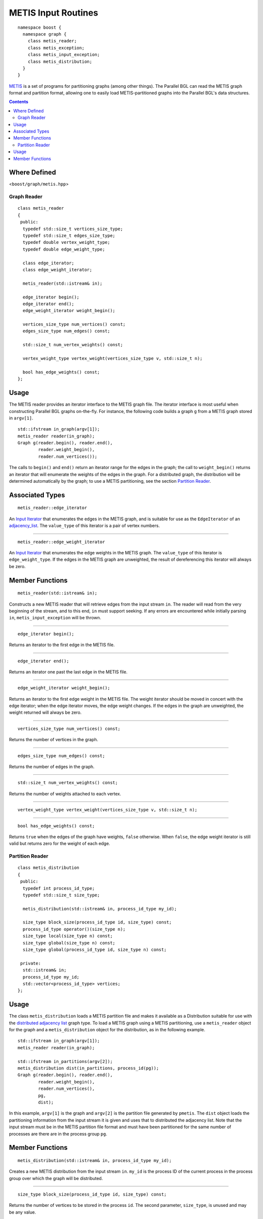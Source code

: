 .. Copyright (C) 2004-2008 The Trustees of Indiana University.
   Use, modification and distribution is subject to the Boost Software
   License, Version 1.0. (See accompanying file LICENSE_1_0.txt or copy at
   http://www.boost.org/LICENSE_1_0.txt)

=========================================
|Logo| METIS Input Routines
=========================================

:: 

  namespace boost { 
    namespace graph {
      class metis_reader;
      class metis_exception;
      class metis_input_exception;
      class metis_distribution;
    }
  }


METIS_ is a set of programs for partitioning graphs (among other
things). The Parallel BGL can read the METIS graph format and
partition format, allowing one to easily load METIS-partitioned
graphs into the Parallel BGL's data structures.

.. contents::

Where Defined
~~~~~~~~~~~~~
<``boost/graph/metis.hpp``>


Graph Reader
------------------

::

  class metis_reader
  {
   public:
    typedef std::size_t vertices_size_type;
    typedef std::size_t edges_size_type;
    typedef double vertex_weight_type;
    typedef double edge_weight_type;

    class edge_iterator;
    class edge_weight_iterator;
    
    metis_reader(std::istream& in);

    edge_iterator begin();
    edge_iterator end();
    edge_weight_iterator weight_begin();

    vertices_size_type num_vertices() const;
    edges_size_type num_edges() const;

    std::size_t num_vertex_weights() const;

    vertex_weight_type vertex_weight(vertices_size_type v, std::size_t n);

    bool has_edge_weights() const;
  };


Usage
~~~~~

The METIS reader provides an iterator interface to the METIS graph
file. The iterator interface is most useful when constructing Parallel
BGL graphs on-the-fly. For instance, the following code builds a graph
``g`` from a METIS graph stored in ``argv[1]``. 

::

  std::ifstream in_graph(argv[1]);
  metis_reader reader(in_graph);
  Graph g(reader.begin(), reader.end(),
          reader.weight_begin(),
          reader.num_vertices());


The calls to ``begin()`` and ``end()`` return an iterator range for
the edges in the graph; the call to ``weight_begin()`` returns an
iterator that will enumerate the weights of the edges in the
graph. For a distributed graph, the distribution will be determined
automatically by the graph; to use a METIS partitioning, see the
section `Partition Reader`_.

Associated Types 
~~~~~~~~~~~~~~~~

::

  metis_reader::edge_iterator

An `Input Iterator`_ that enumerates the edges in the METIS graph, and
is suitable for use as the ``EdgeIterator`` of an adjacency_list_.
The ``value_type`` of this iterator is a pair of vertex numbers.

-----------------------------------------------------------------------------

::

  metis_reader::edge_weight_iterator

An `Input Iterator`_ that enumerates the edge weights in the METIS
graph. The ``value_type`` of this iterator is ``edge_weight_type``. If
the edges in the METIS graph are unweighted, the result of
dereferencing this iterator will always be zero.

Member Functions
~~~~~~~~~~~~~~~~

::

  metis_reader(std::istream& in);

Constructs a new METIS reader that will retrieve edges from the input
stream ``in``. The reader will read from the very beginning of the stream,
and to this end, ``in`` must support seeking. If any errors are encountered
while initially parsing ``in``, ``metis_input_exception`` will be thrown.

-----------------------------------------------------------------------------

::

  edge_iterator begin();

Returns an iterator to the first edge in the METIS file. 

-----------------------------------------------------------------------------

::

  edge_iterator end();

Returns an iterator one past the last edge in the METIS file.

-----------------------------------------------------------------------------

::

  edge_weight_iterator weight_begin();

Returns an iterator to the first edge weight in the METIS file. The
weight iterator should be moved in concert with the edge iterator;
when the edge iterator moves, the edge weight changes. If the edges
in the graph are unweighted, the weight returned will always be zero.

-----------------------------------------------------------------------------

::

  vertices_size_type num_vertices() const;

Returns the number of vertices in the graph.


-----------------------------------------------------------------------------

::

    edges_size_type num_edges() const;

Returns the number of edges in the graph.

-----------------------------------------------------------------------------

::

    std::size_t num_vertex_weights() const;

Returns the number of weights attached to each vertex.

-----------------------------------------------------------------------------

::

    vertex_weight_type vertex_weight(vertices_size_type v, std::size_t n);

-----------------------------------------------------------------------------

::

    bool has_edge_weights() const;  

Returns ``true`` when the edges of the graph have weights, ``false``
otherwise. When ``false``, the edge weight iterator is still valid
but returns zero for the weight of each edge.


Partition Reader
----------------

::

  class metis_distribution
  {
   public:  
    typedef int process_id_type;
    typedef std::size_t size_type;

    metis_distribution(std::istream& in, process_id_type my_id);
    
    size_type block_size(process_id_type id, size_type) const;
    process_id_type operator()(size_type n);
    size_type local(size_type n) const;
    size_type global(size_type n) const;
    size_type global(process_id_type id, size_type n) const;

   private:
    std::istream& in;
    process_id_type my_id;
    std::vector<process_id_type> vertices;
  };


Usage
~~~~~

The class ``metis_distribution`` loads a METIS partition file and
makes it available as a Distribution suitable for use with the
`distributed adjacency list`_ graph type. To load a METIS graph using
a METIS partitioning, use a ``metis_reader`` object for the graph and
a ``metis_distribution`` object for the distribution, as in the
following example.

::

  std::ifstream in_graph(argv[1]);
  metis_reader reader(in_graph);

  std::ifstream in_partitions(argv[2]);
  metis_distribution dist(in_partitions, process_id(pg));
  Graph g(reader.begin(), reader.end(),
          reader.weight_begin(),
          reader.num_vertices(),
          pg,
          dist);

In this example, ``argv[1]`` is the graph and ``argv[2]`` is the
partition file generated by ``pmetis``. The ``dist`` object loads the
partitioning information from the input stream it is given and uses
that to distributed the adjacency list. Note that the input stream
must be in the METIS partition file format and must have been
partitioned for the same number of processes are there are in the
process group ``pg``.

Member Functions
~~~~~~~~~~~~~~~~

::

  metis_distribution(std::istream& in, process_id_type my_id);

Creates a new METIS distribution from the input stream
``in``. ``my_id`` is the process ID of the current process in the
process group over which the graph will be distributed.

-----------------------------------------------------------------------------

::

  size_type block_size(process_id_type id, size_type) const;

Returns the number of vertices to be stored in the process
``id``. The second parameter, ``size_type``, is unused and may be any
value. 

-----------------------------------------------------------------------------

::

  process_id_type operator()(size_type n);

Returns the ID for the process that will store vertex number ``n``.

-----------------------------------------------------------------------------

::

  size_type local(size_type n) const;

Returns the local index of vertex number ``n`` within its owning
process. 

-----------------------------------------------------------------------------

::

  size_type global(size_type n) const;

Returns the global index of the current processor's local vertex ``n``. 

-----------------------------------------------------------------------------


::

  size_type global(process_id_type id, size_type n) const;
  
Returns the global index of the process ``id``'s local vertex ``n``.

-----------------------------------------------------------------------------

Copyright (C) 2005 The Trustees of Indiana University.

Authors: Douglas Gregor and Andrew Lumsdaine

.. _METIS: http://www-users.cs.umn.edu/~karypis/metis/metis/
.. _distributed adjacency list: distributed_adjacency_list.html
.. _adjacency_list: http://www.boost.org/libs/graph/doc/adjacency_list.html
.. _input iterator: http://www.sgi.com/tech/stl/InputIterator.html

.. |Logo| image:: pbgl-logo.png
            :align: middle
            :alt: Parallel BGL
            :target: http://www.osl.iu.edu/research/pbgl
          
